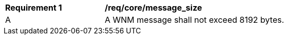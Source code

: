 [[req_core_message_size]]
[width="90%",cols="2,6a"]
|===
^|*Requirement {counter:req-id}* |*/req/core/message_size*
^|A |A WNM message shall not exceed 8192 bytes.
|===
